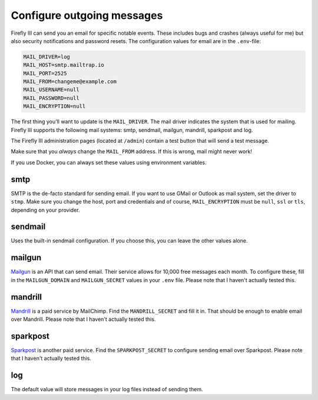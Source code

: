 .. _configuremail:

===========================
Configure outgoing messages
===========================

Firefly III can send you an email for specific notable events. These includes bugs and crashes (always useful for me) but also security notifications and password resets. The configuration values for email are in the ``.env``-file:

.. code-block:: bash

   MAIL_DRIVER=log
   MAIL_HOST=smtp.mailtrap.io
   MAIL_PORT=2525
   MAIL_FROM=changeme@example.com
   MAIL_USERNAME=null
   MAIL_PASSWORD=null
   MAIL_ENCRYPTION=null

The first thing you'll want to update is the ``MAIL_DRIVER``. The mail driver indicates the system that is used for mailing. Firefly III supports the following mail systems: smtp, sendmail, mailgun, mandrill, sparkpost and log.

The Firefly III administration pages (located at ``/admin``) contain a test button that will send a test message.

Make sure that you *always* change the ``MAIL_FROM`` address. If this is wrong, mail might never work!

If you use Docker, you can always set these values using environment variables.

smtp
----

SMTP is the de-facto standard for sending email. If you want to use GMail or Outlook as mail system, set the driver to ``stmp``. Make sure you change the host, port and credentials and of course, ``MAIL_ENCRYPTION`` must be ``null``, ``ssl`` or ``tls``, depending on your provider.

sendmail
--------

Uses the built-in sendmail configuration. If you choose this, you can leave the other values alone.

mailgun
-------

`Mailgun <https://www.mailgun.com/>`_ is an API that can send email. Their service allows for 10,000 free messages each month. To configure these, fill in the ``MAILGUN_DOMAIN`` and ``MAILGUN_SECRET`` values in your ``.env`` file. Please note that I haven't actually tested this.

mandrill
--------

`Mandrill <https://www.mandrill.com/>`_ is a paid service by MailChimp. Find the ``MANDRILL_SECRET`` and fill it in. That should be enough to enable email over Mandrill. Please note that I haven't actually tested this. 


sparkpost
---------
`Sparkpost <https://www.sparkpost.com/>`_ is another paid service. Find the ``SPARKPOST_SECRET`` to configure sending email over Sparkpost. Please note that I haven't actually tested this. 


log
---

The default value will store messages in your log files instead of sending them.
